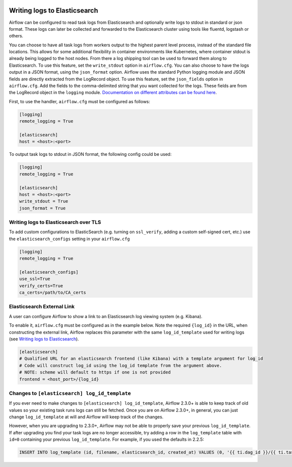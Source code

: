  .. Licensed to the Apache Software Foundation (ASF) under one
    or more contributor license agreements.  See the NOTICE file
    distributed with this work for additional information
    regarding copyright ownership.  The ASF licenses this file
    to you under the Apache License, Version 2.0 (the
    "License"); you may not use this file except in compliance
    with the License.  You may obtain a copy of the License at

 ..   http://www.apache.org/licenses/LICENSE-2.0

 .. Unless required by applicable law or agreed to in writing,
    software distributed under the License is distributed on an
    "AS IS" BASIS, WITHOUT WARRANTIES OR CONDITIONS OF ANY
    KIND, either express or implied.  See the License for the
    specific language governing permissions and limitations
    under the License.

.. _write-logs-elasticsearch:

Writing logs to Elasticsearch
-----------------------------

Airflow can be configured to read task logs from Elasticsearch and optionally write logs to stdout in standard or json format. These logs can later be collected and forwarded to the Elasticsearch cluster using tools like fluentd, logstash or others.

You can choose to have all task logs from workers output to the highest parent level process, instead of the standard file locations. This allows for some additional flexibility in container environments like Kubernetes, where container stdout is already being logged to the host nodes. From there a log shipping tool can be used to forward them along to Elasticsearch. To use this feature, set the ``write_stdout`` option in ``airflow.cfg``.
You can also choose to have the logs output in a JSON format, using the ``json_format`` option. Airflow uses the standard Python logging module and JSON fields are directly extracted from the LogRecord object. To use this feature, set the ``json_fields`` option in ``airflow.cfg``. Add the fields to the comma-delimited string that you want collected for the logs. These fields are from the LogRecord object in the ``logging`` module. `Documentation on different attributes can be found here <https://docs.python.org/3/library/logging.html#logrecord-objects/>`_.

First, to use the handler, ``airflow.cfg`` must be configured as follows:

.. code-block:: ini

    [logging]
    remote_logging = True

    [elasticsearch]
    host = <host>:<port>

To output task logs to stdout in JSON format, the following config could be used:

.. code-block:: ini

    [logging]
    remote_logging = True

    [elasticsearch]
    host = <host>:<port>
    write_stdout = True
    json_format = True

.. _write-logs-elasticsearch-tls:

Writing logs to Elasticsearch over TLS
''''''''''''''''''''''''''''''''''''''

To add custom configurations to ElasticSearch (e.g. turning on ``ssl_verify``, adding a custom self-signed
cert, etc.) use the ``elasticsearch_configs`` setting in your ``airflow.cfg``

.. code-block:: ini

    [logging]
    remote_logging = True

    [elasticsearch_configs]
    use_ssl=True
    verify_certs=True
    ca_certs=/path/to/CA_certs

.. _log-link-elasticsearch:

Elasticsearch External Link
'''''''''''''''''''''''''''

A user can configure Airflow to show a link to an Elasticsearch log viewing system (e.g. Kibana).

To enable it, ``airflow.cfg`` must be configured as in the example below. Note the required ``{log_id}`` in the URL, when constructing the external link, Airflow replaces this parameter with the same ``log_id_template`` used for writing logs (see `Writing logs to Elasticsearch`_).

.. code-block:: ini

    [elasticsearch]
    # Qualified URL for an elasticsearch frontend (like Kibana) with a template argument for log_id
    # Code will construct log_id using the log_id template from the argument above.
    # NOTE: scheme will default to https if one is not provided
    frontend = <host_port>/{log_id}

Changes to ``[elasticsearch] log_id_template``
''''''''''''''''''''''''''''''''''''''''''''''

If you ever need to make changes to ``[elasticsearch] log_id_template``, Airflow 2.3.0+ is able to keep track of
old values so your existing task runs logs can still be fetched. Once you are on Airflow 2.3.0+, in general, you
can just change ``log_id_template`` at will and Airflow will keep track of the changes.

However, when you are upgrading to 2.3.0+, Airflow may not be able to properly save your previous ``log_id_template``.
If after upgrading you find your task logs are no longer accessible, try adding a row in the ``log_template`` table with ``id=0``
containing your previous ``log_id_template``. For example, if you used the defaults in 2.2.5:

.. code-block:: sql

    INSERT INTO log_template (id, filename, elasticsearch_id, created_at) VALUES (0, '{{ ti.dag_id }}/{{ ti.task_id }}/{{ ts }}/{{ try_number }}.log', '{dag_id}-{task_id}-{execution_date}-{try_number}', NOW());
